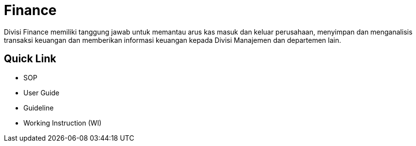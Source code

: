 = Finance

Divisi Finance memiliki tanggung jawab untuk memantau arus kas masuk dan keluar perusahaan, menyimpan dan menganalisis transaksi keuangan dan memberikan informasi keuangan kepada Divisi Manajemen dan departemen lain.

== Quick Link

* SOP
* User Guide
* Guideline
* Working Instruction (WI)